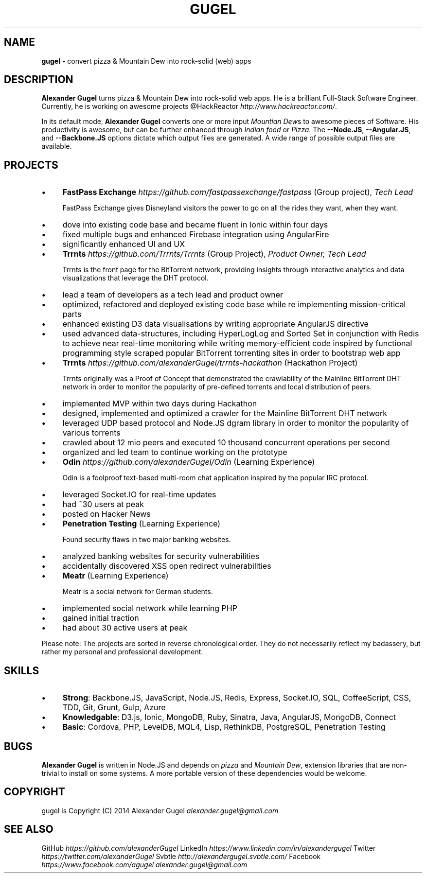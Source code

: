.\" generated with Ronn/v0.7.3
.\" http://github.com/rtomayko/ronn/tree/0.7.3
.
.TH "GUGEL" "1" "July 2014" "" ""
.
.SH "NAME"
\fBgugel\fR \- convert pizza & Mountain Dew into rock\-solid (web) apps
.
.SH "DESCRIPTION"
\fBAlexander Gugel\fR turns pizza & Mountain Dew into rock\-solid web apps\. He is a brilliant Full\-Stack Software Engineer\. Currently, he is working on awesome projects @HackReactor \fIhttp://www\.hackreactor\.com/\fR\.
.
.P
In its default mode, \fBAlexander Gugel\fR converts one or more input \fIMountian Dew\fRs to awesome pieces of Software\. His productivity is awesome, but can be further enhanced through \fIIndian food\fR or \fIPizza\fR\. The \fB\-\-Node\.JS\fR, \fB\-\-Angular\.JS\fR, and \fB\-\-Backbone\.JS\fR options dictate which output files are generated\. A wide range of possible output files are available\.
.
.SH "PROJECTS"
.
.IP "\(bu" 4
\fBFastPass Exchange\fR \fIhttps://github\.com/fastpassexchange/fastpass\fR (Group project), \fITech Lead\fR
.
.IP
FastPass Exchange gives Disneyland visitors the power to go on all the rides they want, when they want\.
.
.IP "\(bu" 4
dove into existing code base and became fluent in Ionic within four days
.
.IP "\(bu" 4
fixed multiple bugs and enhanced Firebase integration using AngularFire
.
.IP "\(bu" 4
significantly enhanced UI and UX
.
.IP "" 0

.
.IP "\(bu" 4
\fBTrrnts\fR \fIhttps://github\.com/Trrnts/Trrnts\fR (Group Project), \fIProduct Owner, Tech Lead\fR
.
.IP
Trrnts is the front page for the BitTorrent network, providing insights through interactive analytics and data visualizations that leverage the DHT protocol\.
.
.IP "\(bu" 4
lead a team of developers as a tech lead and product owner
.
.IP "\(bu" 4
optimized, refactored and deployed existing code base while re implementing mission\-critical parts
.
.IP "\(bu" 4
enhanced existing D3 data visualisations by writing appropriate AngularJS directive
.
.IP "\(bu" 4
used advanced data\-structures, including HyperLogLog and Sorted Set in conjunction with Redis to achieve near real\-time monitoring while writing memory\-efficient code inspired by functional programming style scraped popular BitTorrent torrenting sites in order to bootstrap web app
.
.IP "" 0

.
.IP "\(bu" 4
\fBTrrnts\fR \fIhttps://github\.com/alexanderGugel/trrnts\-hackathon\fR (Hackathon Project)
.
.IP
Trrnts originally was a Proof of Concept that demonstrated the crawlability of the Mainline BitTorrent DHT network in order to monitor the popularity of pre\-defined torrents and local distribution of peers\.
.
.IP "\(bu" 4
implemented MVP within two days during Hackathon
.
.IP "\(bu" 4
designed, implemented and optimized a crawler for the Mainline BitTorrent DHT network
.
.IP "\(bu" 4
leveraged UDP based protocol and Node\.JS dgram library in order to monitor the popularity of various torrents
.
.IP "\(bu" 4
crawled about 12 mio peers and executed 10 thousand concurrent operations per second
.
.IP "\(bu" 4
organized and led team to continue working on the prototype
.
.IP "" 0

.
.IP "\(bu" 4
\fBOdin\fR \fIhttps://github\.com/alexanderGugel/Odin\fR (Learning Experience)
.
.IP
Odin is a foolproof text\-based multi\-room chat application inspired by the popular IRC protocol\.
.
.IP "\(bu" 4
leveraged Socket\.IO for real\-time updates
.
.IP "\(bu" 4
had ~30 users at peak
.
.IP "\(bu" 4
posted on Hacker News
.
.IP "" 0

.
.IP "\(bu" 4
\fBPenetration Testing\fR (Learning Experience)
.
.IP
Found security flaws in two major banking websites\.
.
.IP "\(bu" 4
analyzed banking websites for security vulnerabilities
.
.IP "\(bu" 4
accidentally discovered XSS open redirect vulnerabilities
.
.IP "" 0

.
.IP "\(bu" 4
\fBMeatr\fR (Learning Experience)
.
.IP
Meatr is a social network for German students\.
.
.IP "\(bu" 4
implemented social network while learning PHP
.
.IP "\(bu" 4
gained initial traction
.
.IP "\(bu" 4
had about 30 active users at peak
.
.IP "" 0

.
.IP "" 0
.
.P
Please note: The projects are sorted in reverse chronological order\. They do not necessarily reflect my badassery, but rather my personal and professional development\.
.
.SH "SKILLS"
.
.IP "\(bu" 4
\fBStrong\fR: Backbone\.JS, JavaScript, Node\.JS, Redis, Express, Socket\.IO, SQL, CoffeeScript, CSS, TDD, Git, Grunt, Gulp, Azure
.
.IP "\(bu" 4
\fBKnowledgable\fR: D3\.js, Ionic, MongoDB, Ruby, Sinatra, Java, AngularJS, MongoDB, Connect
.
.IP "\(bu" 4
\fBBasic\fR: Cordova, PHP, LevelDB, MQL4, Lisp, RethinkDB, PostgreSQL, Penetration Testing
.
.IP "" 0
.
.SH "BUGS"
\fBAlexander Gugel\fR is written in Node\.JS and depends on \fIpizza\fR and \fIMountain Dew\fR, extension libraries that are non\-trivial to install on some systems\. A more portable version of these dependencies would be welcome\.
.
.SH "COPYRIGHT"
gugel is Copyright (C) 2014 Alexander Gugel \fIalexander\.gugel@gmail\.com\fR
.
.SH "SEE ALSO"
GitHub \fIhttps://github\.com/alexanderGugel\fR LinkedIn \fIhttps://www\.linkedin\.com/in/alexandergugel\fR Twitter \fIhttps://twitter\.com/alexanderGugel\fR Svbtle \fIhttp://alexandergugel\.svbtle\.com/\fR Facebook \fIhttps://www\.facebook\.com/agugel\fR \fIalexander\.gugel@gmail\.com\fR
